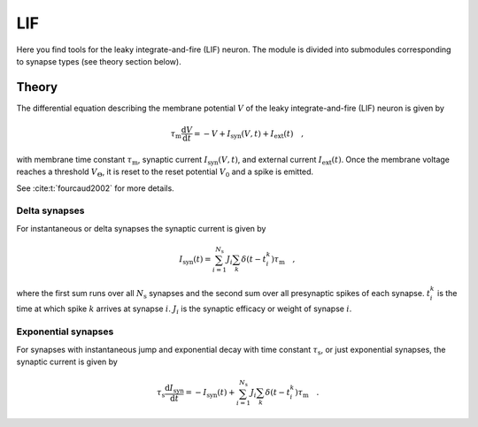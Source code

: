 .. _sec_lif:

===
LIF
===

Here you find tools for the leaky integrate-and-fire (LIF) neuron. The module
is divided into submodules corresponding to synapse types (see theory section
below).

.. autosummary::
  :toctree: _autosummary
  :template: custom-submodule-template.rst

  nnmt.lif.delta
  nnmt.lif.exp
  nnmt.lif._static

******
Theory
******

The differential equation describing the membrane potential :math:`V` of the
leaky integrate-and-fire (LIF) neuron is given by

.. math::

    \tau_\mathrm{m} \frac{\mathrm{d}V}{\mathrm{d}t} =
    -V + I_{\mathrm{syn}}(V,t) + I_\mathrm{ext}(t) \quad ,

with membrane time constant :math:`\tau_\mathrm{m}`,
synaptic current :math:`I_{\mathrm{syn}}(V,t)`,
and external current :math:`I_{\mathrm{ext}}(t)`. Once the membrane voltage
reaches a threshold :math:`V_\Theta`, it is reset to the reset potential
:math:`V_0` and a spike is emitted.

See :cite:t:`fourcaud2002` for more details.

Delta synapses
==============

For instantaneous or delta synapses the synaptic current is given by

.. math::

    I_{\mathrm{syn}}(t) = \sum_{i=1}^{N_\mathrm{s}} J_i
    \sum_k \delta(t-t_i^k) \tau_\mathrm{m} \quad ,

where the first sum runs over all :math:`N_\mathrm{s}` synapses and the second
sum over all presynaptic spikes of each synapse. :math:`t_i^k` is the time at
which spike :math:`k` arrives at synapse :math:`i`. :math:`J_i` is the synaptic
efficacy or weight of synapse :math:`i`.

Exponential synapses
====================

For synapses with instantaneous jump and exponential decay with time constant
:math:`\tau_\mathrm{s}`, or just exponential synapses, the synaptic current is
given by

.. math::

    \tau_\mathrm{s}\frac{\mathrm{d} I_{\mathrm{syn}}}{\mathrm{d} t}
    = -I_\mathrm{syn}(t)
    + \sum_{i=1}^{N_\mathrm{s}} J_i \sum_k \delta(t-t_i^k) \tau_\mathrm{m} \quad .

